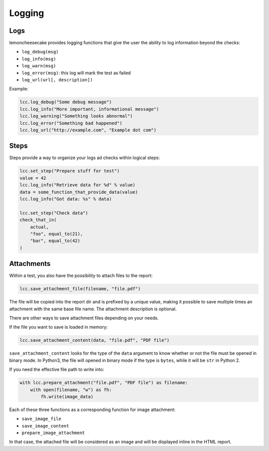 .. _`logging`:

Logging
=======

.. _`logs`:

Logs
----

lemoncheesecake provides logging functions that give the user the ability to log information beyond the checks:

- ``log_debug(msg)``

- ``log_info(msg)``

- ``log_warn(msg)``

- ``log_error(msg)``: this log will mark the test as failed

- ``log_url(url[, description])``

Example:

.. code-block:: python

    lcc.log_debug("Some debug message")
    lcc.log_info("More important, informational message")
    lcc.log_warning("Something looks abnormal")
    lcc.log_error("Something bad happened")
    lcc.log_url("http://example.com", "Example dot com")

.. _`steps`:

Steps
-----

Steps provide a way to organize your logs ad checks within logical steps:

.. code-block:: python

    lcc.set_step("Prepare stuff for test")
    value = 42
    lcc.log_info("Retrieve data for %d" % value)
    data = some_function_that_provide_data(value)
    lcc.log_info("Got data: %s" % data)

    lcc.set_step("Check data")
    check_that_in(
        actual,
        "foo", equal_to(21),
        "bar", equal_to(42)
    )

.. _`attachments`:

Attachments
-----------

Within a test, you also have the possibility to attach files to the report:

.. code-block:: python

    lcc.save_attachment_file(filename, "file.pdf")

The file will be copied into the report dir and is prefixed by a unique value, making it possible to save
multiple times an attachment with the same base file name. The attachment description is optional.

There are other ways to save attachment files depending on your needs.

If the file you want to save is loaded in memory:

.. code-block:: python

    lcc.save_attachment_content(data, "file.pdf", "PDF file")

``save_attachment_content`` looks for the type of the ``data`` argument to know whether or not the file must be opened
in binary mode. In Python3, the file will opened in binary mode if the type is ``bytes``, while it will be ``str``
in Python 2.

If you need the effective file path to write into:

.. code-block:: python

    with lcc.prepare_attachment("file.pdf", "PDF file") as filename:
        with open(filename, "w") as fh:
            fh.write(image_data)

Each of these three functions as a corresponding function for image attachment:

- ``save_image_file``

- ``save_image_content``

- ``prepare_image_attachment``

In that case, the attached file will be considered as an image
and will be displayed inline in the HTML report.
